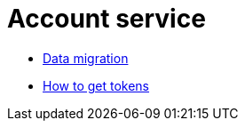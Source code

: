 = Account service

- link:/services/account-service/data_migration.adoc[Data migration]
- link:/services/account-service/how-to-get-tokens.adoc[How to get tokens]
